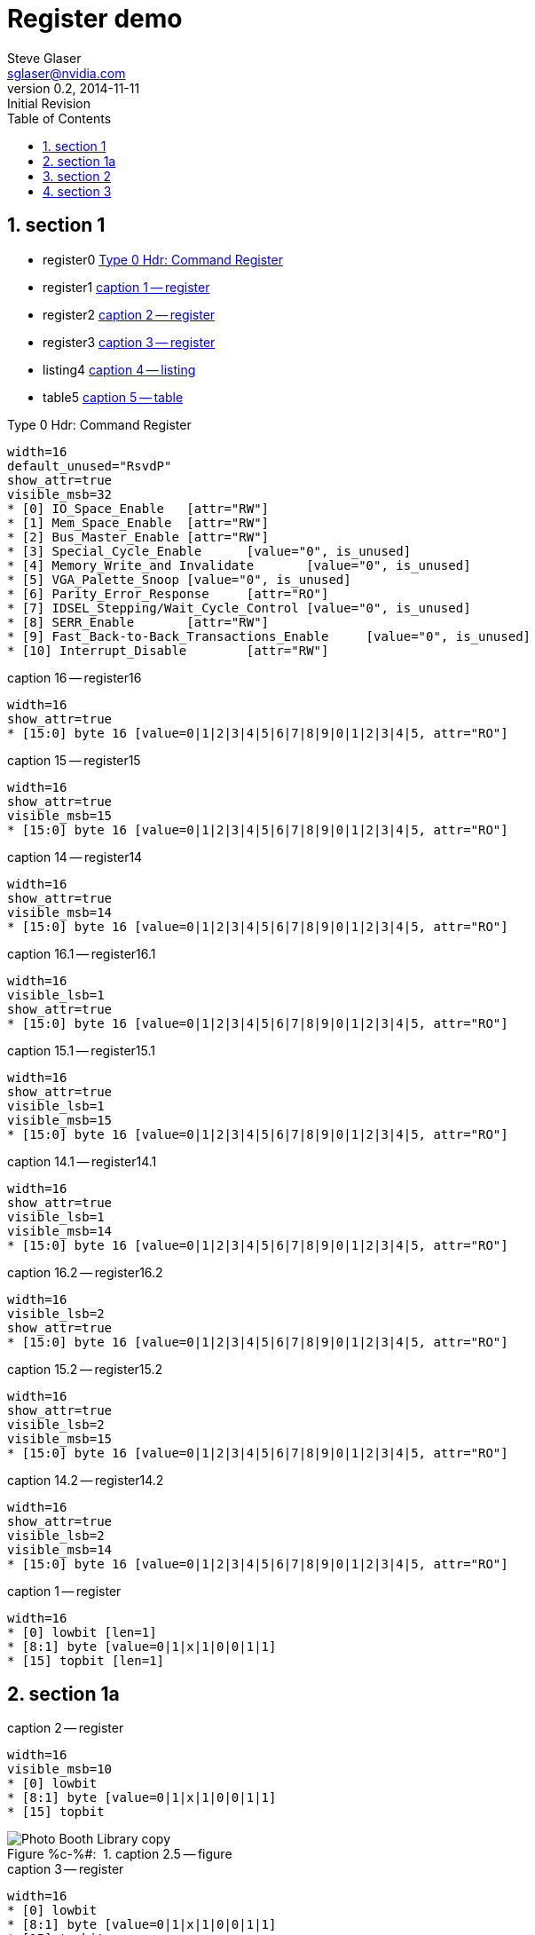 = Register demo
Steve Glaser <sglaser@nvidia.com>
v0.2, 2014-11-11 :Initial Revision
:numbered:
:sectnumlevels: 9
:toc:
:register-caption: Register %c-%(figure):{nbsp}
:figure-caption: Figure %c-%#:{nbsp}
:table-caption: Table %c-%#:{nbsp}

== section 1

* register0 <<REG_Type_0_Hdr_Command_Figure>>
* register1 <<register1>>
* register2 <<register2>>
* register3 <<register3>>
* listing4 <<listing4>>
* table5 <<table5>>

// === section 1.1

// ==== section 1.1.1

// ===== section 1.1.1.1

// ====== section 1.1.1.1.1

// ====== section 1.1.1.1.2

[[REG_Type_0_Hdr_Command_Figure]]
.Type 0 Hdr: Command Register
[register]
--------
width=16
default_unused="RsvdP"
show_attr=true
visible_msb=32
* [0] IO_Space_Enable	[attr="RW"]
* [1] Mem_Space_Enable	[attr="RW"]
* [2] Bus_Master_Enable	[attr="RW"]
* [3] Special_Cycle_Enable	[value="0", is_unused]
* [4] Memory_Write_and Invalidate	[value="0", is_unused]
* [5] VGA_Palette_Snoop	[value="0", is_unused]
* [6] Parity_Error_Response	[attr="RO"]
* [7] IDSEL_Stepping/Wait_Cycle_Control	[value="0", is_unused]
* [8] SERR_Enable	[attr="RW"]
* [9] Fast_Back-to-Back_Transactions_Enable	[value="0", is_unused]
* [10] Interrupt_Disable	[attr="RW"]
--------


[[register16]]
.caption 16 -- register16
[register]
----
width=16
show_attr=true
* [15:0] byte 16 [value=0|1|2|3|4|5|6|7|8|9|0|1|2|3|4|5, attr="RO"]
----

[[register15]]
.caption 15 -- register15
[register]
----
width=16
show_attr=true
visible_msb=15
* [15:0] byte 16 [value=0|1|2|3|4|5|6|7|8|9|0|1|2|3|4|5, attr="RO"]
----

[[register14]]
.caption 14 -- register14
[register]
----
width=16
show_attr=true
visible_msb=14
* [15:0] byte 16 [value=0|1|2|3|4|5|6|7|8|9|0|1|2|3|4|5, attr="RO"]
----

[[register16.1]]
.caption 16.1 -- register16.1
[register]
----
width=16
visible_lsb=1
show_attr=true
* [15:0] byte 16 [value=0|1|2|3|4|5|6|7|8|9|0|1|2|3|4|5, attr="RO"]
----

[[register15.1]]
.caption 15.1 -- register15.1
[register]
----
width=16
show_attr=true
visible_lsb=1
visible_msb=15
* [15:0] byte 16 [value=0|1|2|3|4|5|6|7|8|9|0|1|2|3|4|5, attr="RO"]
----

[[register14.1]]
.caption 14.1 -- register14.1
[register]
----
width=16
show_attr=true
visible_lsb=1
visible_msb=14
* [15:0] byte 16 [value=0|1|2|3|4|5|6|7|8|9|0|1|2|3|4|5, attr="RO"]
----

[[register16.2]]
.caption 16.2 -- register16.2
[register]
----
width=16
visible_lsb=2
show_attr=true
* [15:0] byte 16 [value=0|1|2|3|4|5|6|7|8|9|0|1|2|3|4|5, attr="RO"]
----

[[register15.2]]
.caption 15.2 -- register15.2
[register]
----
width=16
show_attr=true
visible_lsb=2
visible_msb=15
* [15:0] byte 16 [value=0|1|2|3|4|5|6|7|8|9|0|1|2|3|4|5, attr="RO"]
----

[[register14.2]]
.caption 14.2 -- register14.2
[register]
----
width=16
show_attr=true
visible_lsb=2
visible_msb=14
* [15:0] byte 16 [value=0|1|2|3|4|5|6|7|8|9|0|1|2|3|4|5, attr="RO"]
----

[[register1]]
.caption 1 -- register
[register]
----
width=16
* [0] lowbit [len=1]
* [8:1] byte [value=0|1|x|1|0|0|1|1]
* [15] topbit [len=1]
----

== section 1a

[[register2]]
.caption 2 -- register
[register]
----
width=16
visible_msb=10
* [0] lowbit
* [8:1] byte [value=0|1|x|1|0|0|1|1]
* [15] topbit
----

[[figure2.5]]
.caption 2.5 -- figure
image::Photo_Booth_Library_copy.jpg[]

[[register3]]
.caption 3 -- register
[register]
----
width=16
* [0] lowbit
* [8:1] byte [value=0|1|x|1|0|0|1|1]
* [15] topbit
----

== section 2

[[listing4]]
.caption 4 -- listing
[listing,caption="Listing "]
----
width=16
* [0] lowbit
* [8:1] byte [value=0|1|x|1|0|0|1|1]
* [15] topbit
----

[[register4a]]
.caption 4a -- register
[register]
----
width=16
* [0] lowbit
* [8:1] byte [value=0|1|x|1|0|0|1|1]
* [15] topbit
----

== section 3

[[table5]]
.caption 5 -- table
[cols=",,",options="header"]
|===
|Table 5|Col 2|Col 3
|Data 1|Data 2|Data 3
|Data 4|Data 5|Data 6
|===

This is a paragraph.

[[table6]]
[cols=",,",options="header"]
|===
|Table 6|Col 2|Col 3
|Data 1|Data 2|Data 3
|Data 4|Data 5|Data 6
|===

This is a paragraph.

[[table7]]
.caption 7 -- table
[cols=",,",options="header"]
|===
|Table 7|Col 2|Col 3
|Data 1|Data 2|Data 3
|Data 4|Data 5|Data 6
|===